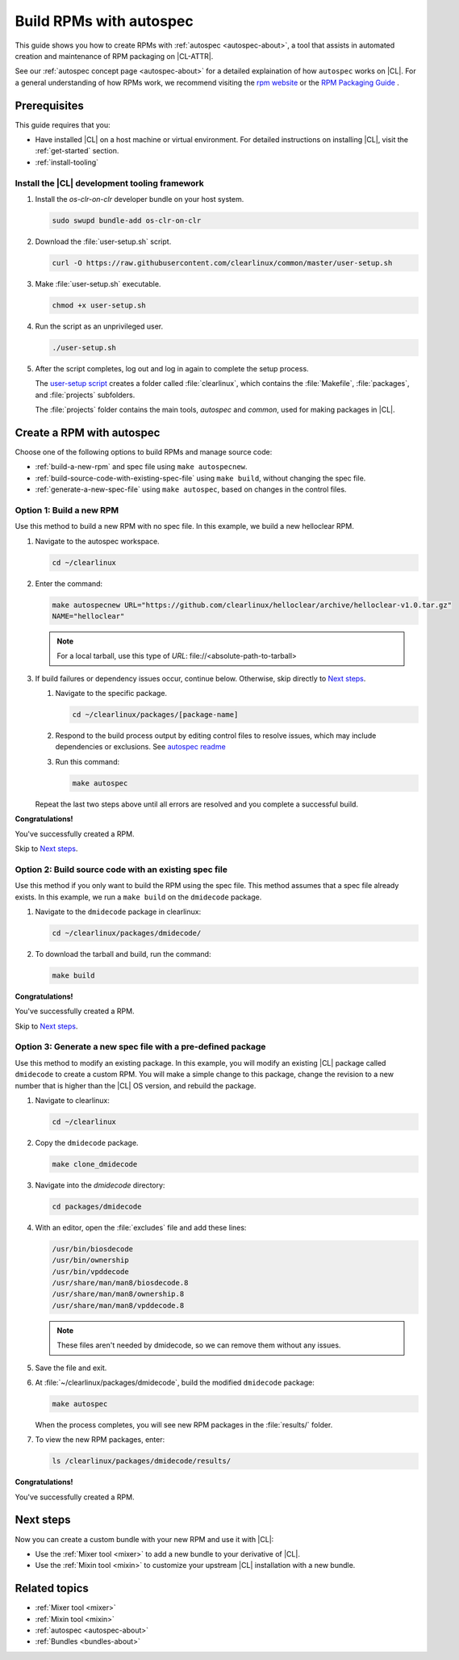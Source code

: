 .. _autospec:

Build RPMs with autospec
########################

This guide shows you how to create RPMs with :ref:`autospec <autospec-about>`,
a tool that assists in automated creation and maintenance of RPM packaging
on |CL-ATTR|.

See our :ref:`autospec concept page <autospec-about>` for a detailed explaination
of how ``autospec`` works on |CL|. For a general understanding of how RPMs work,
we recommend visiting the `rpm website`_ or the `RPM Packaging Guide`_ .

Prerequisites
*************

This guide requires that you:

* Have installed |CL| on a host machine or virtual environment. For detailed
  instructions on installing |CL|, visit the :ref:`get-started` section.

* :ref:`install-tooling`

.. _install-tooling:

Install the |CL| development tooling framework
==============================================

.. _install-tooling-after-header:

#. Install the `os-clr-on-clr` developer bundle on your host system.

   .. code-block:: bash

      sudo swupd bundle-add os-clr-on-clr

#. Download the :file:`user-setup.sh` script.

   .. code-block:: bash

      curl -O https://raw.githubusercontent.com/clearlinux/common/master/user-setup.sh

#. Make :file:`user-setup.sh` executable.

   .. code-block:: bash

      chmod +x user-setup.sh

#. Run the script as an unprivileged user.

   .. code-block:: bash

      ./user-setup.sh

#. After the script completes, log out and log in again to complete
   the setup process.

   The `user-setup script`_ creates a folder called :file:`clearlinux`, which
   contains the :file:`Makefile`, :file:`packages`, and :file:`projects`
   subfolders.

   The :file:`projects` folder contains the main tools, `autospec`
   and `common`, used for making packages in |CL|.

.. _install-tooling-end:

Create a RPM with autospec
**************************

Choose one of the following options to build RPMs and manage source
code:

* :ref:`build-a-new-rpm` and spec file using ``make autospecnew``.

* :ref:`build-source-code-with-existing-spec-file` using ``make build``, without changing the
  spec file.

* :ref:`generate-a-new-spec-file` using ``make autospec``, based on changes in the control files.

.. _build-a-new-rpm:

Option 1: Build a new RPM
=========================

Use this method to build a new RPM with no spec file. In this example,
we build a new helloclear RPM.

#. Navigate to the autospec workspace.

   .. code-block:: bash

      cd ~/clearlinux

#. Enter the command:

   .. code-block:: bash

      make autospecnew URL="https://github.com/clearlinux/helloclear/archive/helloclear-v1.0.tar.gz"
      NAME="helloclear"

   .. note::

      For a local tarball, use this type of *URL*: \file://<absolute-path-to-tarball>

#. If build failures or dependency issues occur, continue below.
   Otherwise, skip directly to `Next steps`_.

   #. Navigate to the specific package.

      .. code-block:: bash

         cd ~/clearlinux/packages/[package-name]

   #. Respond to the build process output by editing control files to resolve
      issues, which may include dependencies or exclusions.
      See `autospec readme`_

   #. Run this command:

      .. code-block:: bash

         make autospec

   Repeat the last two steps above until all errors are resolved and you
   complete a successful build.

**Congratulations!**

You've successfully created a RPM.

Skip to `Next steps`_.

.. _build-source-code-with-existing-spec-file:

Option 2: Build source code with an existing spec file
======================================================

Use this method if you only want to build the RPM using the spec file. This
method assumes that a spec file already exists. In this example, we run a
``make build`` on the ``dmidecode`` package.

#. Navigate to the ``dmidecode`` package in clearlinux:

   .. code-block:: bash

      cd ~/clearlinux/packages/dmidecode/

#. To download the tarball and build, run the command:

   .. code-block:: bash

      make build

**Congratulations!**

You've successfully created a RPM.

Skip to `Next steps`_.

.. _generate-a-new-spec-file:

Option 3: Generate a new spec file with a pre-defined package
=============================================================

Use this method to modify an existing package. In this example, you will
modify an existing |CL| package called ``dmidecode`` to create a custom
RPM. You will make a simple change to this package, change the revision to
a new number that is higher than the |CL| OS version, and rebuild the package.

#. Navigate to clearlinux:

   .. code-block:: bash

      cd ~/clearlinux

#. Copy the ``dmidecode`` package.

   .. code-block:: bash

      make clone_dmidecode

#. Navigate into the *dmidecode* directory:

   .. code-block:: bash

      cd packages/dmidecode

#. With an editor, open the :file:`excludes` file and add these lines:

   .. code-block:: bash

      /usr/bin/biosdecode
      /usr/bin/ownership
      /usr/bin/vpddecode
      /usr/share/man/man8/biosdecode.8
      /usr/share/man/man8/ownership.8
      /usr/share/man/man8/vpddecode.8

   .. note::

      These files aren't needed by dmidecode, so we can remove them without
      any issues.

#. Save the file and exit.

#. At :file:`~/clearlinux/packages/dmidecode`, build the modified
   ``dmidecode`` package:

   .. code-block:: bash

      make autospec

   When the process completes, you will see new RPM packages in the
   :file:`results/` folder.

#. To view the new RPM packages, enter:

   .. code-block:: bash

      ls /clearlinux/packages/dmidecode/results/

**Congratulations!**

You've successfully created a RPM.

Next steps
**********

Now you can create a custom bundle with your new RPM and use it with |CL|:

* Use the :ref:`Mixer tool <mixer>` to add a new bundle to your derivative of |CL|.
* Use the :ref:`Mixin tool <mixin>` to customize your upstream |CL| installation with a new bundle.

Related topics
**************

* :ref:`Mixer tool <mixer>`
* :ref:`Mixin tool <mixin>`
* :ref:`autospec <autospec-about>`
* :ref:`Bundles <bundles-about>`


.. _rpm website: http://rpm.org

.. _RPM Packaging Guide: https://rpm-packaging-guide.github.io/

.. _user-setup script: https://github.com/clearlinux/common/blob/master/user-setup.sh

.. _autospec readme: https://github.com/clearlinux/autospec
